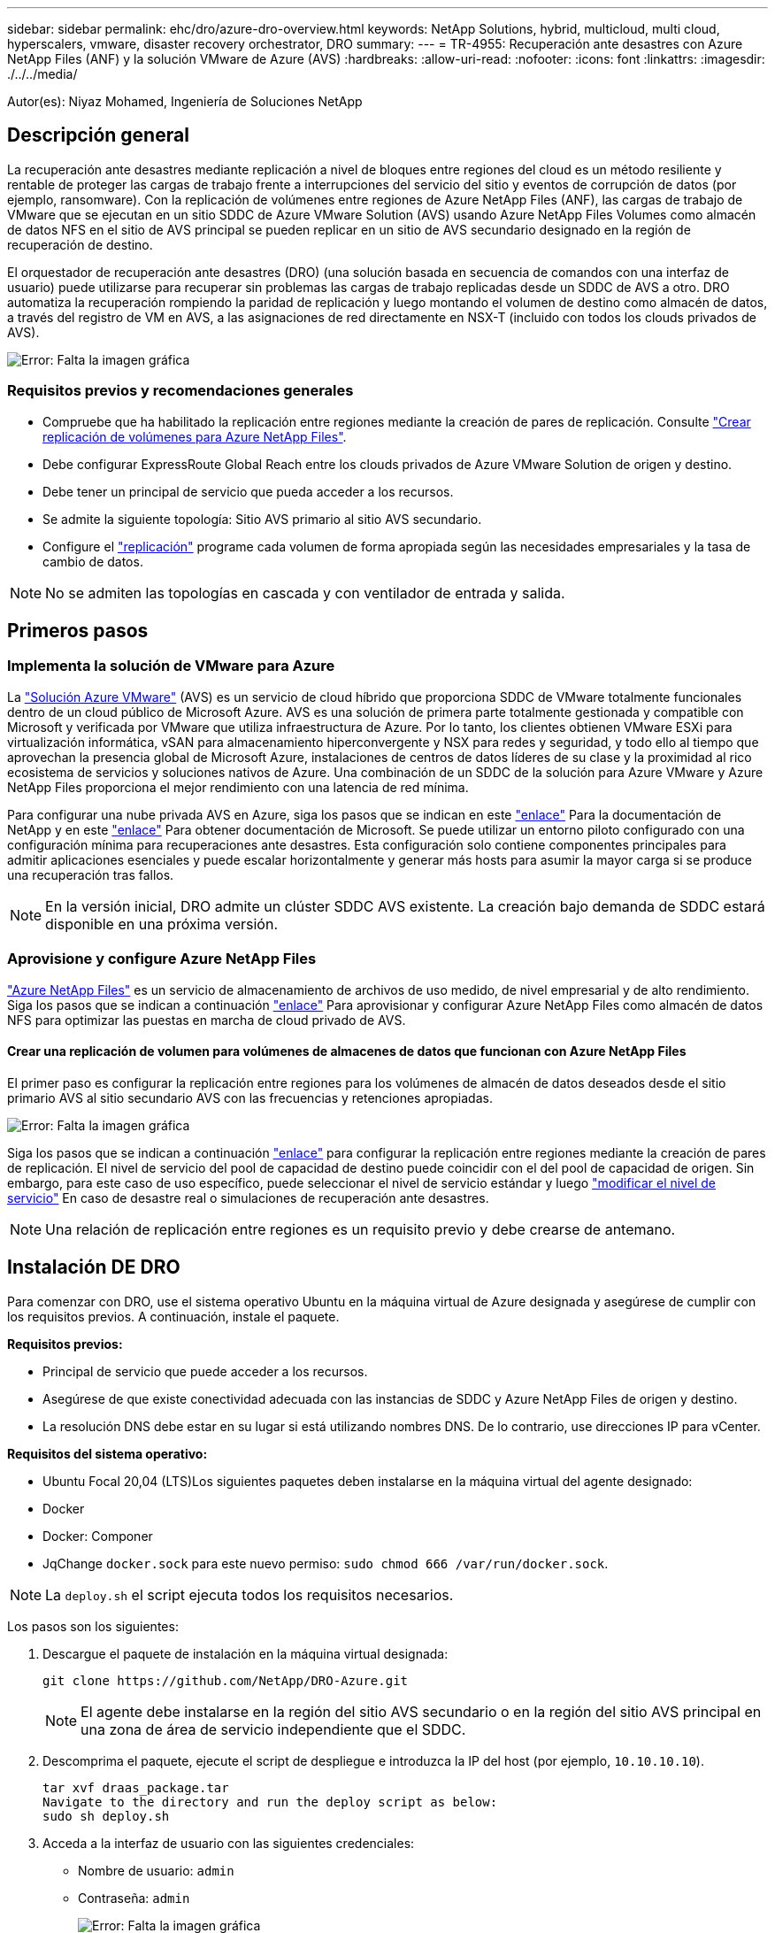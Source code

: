 ---
sidebar: sidebar 
permalink: ehc/dro/azure-dro-overview.html 
keywords: NetApp Solutions, hybrid, multicloud, multi cloud, hyperscalers, vmware, disaster recovery orchestrator, DRO 
summary:  
---
= TR-4955: Recuperación ante desastres con Azure NetApp Files (ANF) y la solución VMware de Azure (AVS)
:hardbreaks:
:allow-uri-read: 
:nofooter: 
:icons: font
:linkattrs: 
:imagesdir: ./../../media/


[role="lead"]
Autor(es): Niyaz Mohamed, Ingeniería de Soluciones NetApp



== Descripción general

La recuperación ante desastres mediante replicación a nivel de bloques entre regiones del cloud es un método resiliente y rentable de proteger las cargas de trabajo frente a interrupciones del servicio del sitio y eventos de corrupción de datos (por ejemplo, ransomware). Con la replicación de volúmenes entre regiones de Azure NetApp Files (ANF), las cargas de trabajo de VMware que se ejecutan en un sitio SDDC de Azure VMware Solution (AVS) usando Azure NetApp Files Volumes como almacén de datos NFS en el sitio de AVS principal se pueden replicar en un sitio de AVS secundario designado en la región de recuperación de destino.

El orquestador de recuperación ante desastres (DRO) (una solución basada en secuencia de comandos con una interfaz de usuario) puede utilizarse para recuperar sin problemas las cargas de trabajo replicadas desde un SDDC de AVS a otro. DRO automatiza la recuperación rompiendo la paridad de replicación y luego montando el volumen de destino como almacén de datos, a través del registro de VM en AVS, a las asignaciones de red directamente en NSX-T (incluido con todos los clouds privados de AVS).

image:azure-dro-image1.png["Error: Falta la imagen gráfica"]



=== Requisitos previos y recomendaciones generales

* Compruebe que ha habilitado la replicación entre regiones mediante la creación de pares de replicación. Consulte https://learn.microsoft.com/en-us/azure/azure-netapp-files/cross-region-replication-create-peering["Crear replicación de volúmenes para Azure NetApp Files"^].
* Debe configurar ExpressRoute Global Reach entre los clouds privados de Azure VMware Solution de origen y destino.
* Debe tener un principal de servicio que pueda acceder a los recursos.
* Se admite la siguiente topología: Sitio AVS primario al sitio AVS secundario.
* Configure el https://learn.microsoft.com/en-us/azure/azure-netapp-files/cross-region-replication-introduction["replicación"^] programe cada volumen de forma apropiada según las necesidades empresariales y la tasa de cambio de datos.



NOTE: No se admiten las topologías en cascada y con ventilador de entrada y salida.



== Primeros pasos



=== Implementa la solución de VMware para Azure

La https://learn.microsoft.com/en-us/azure/azure-vmware/introduction["Solución Azure VMware"^] (AVS) es un servicio de cloud híbrido que proporciona SDDC de VMware totalmente funcionales dentro de un cloud público de Microsoft Azure. AVS es una solución de primera parte totalmente gestionada y compatible con Microsoft y verificada por VMware que utiliza infraestructura de Azure. Por lo tanto, los clientes obtienen VMware ESXi para virtualización informática, vSAN para almacenamiento hiperconvergente y NSX para redes y seguridad, y todo ello al tiempo que aprovechan la presencia global de Microsoft Azure, instalaciones de centros de datos líderes de su clase y la proximidad al rico ecosistema de servicios y soluciones nativos de Azure. Una combinación de un SDDC de la solución para Azure VMware y Azure NetApp Files proporciona el mejor rendimiento con una latencia de red mínima.

Para configurar una nube privada AVS en Azure, siga los pasos que se indican en este https://docs.netapp.com/us-en/netapp-solutions/ehc/azure/azure-setup.html["enlace"^] Para la documentación de NetApp y en este https://learn.microsoft.com/en-us/azure/azure-vmware/deploy-azure-vmware-solution?tabs=azure-portal["enlace"^] Para obtener documentación de Microsoft. Se puede utilizar un entorno piloto configurado con una configuración mínima para recuperaciones ante desastres. Esta configuración solo contiene componentes principales para admitir aplicaciones esenciales y puede escalar horizontalmente y generar más hosts para asumir la mayor carga si se produce una recuperación tras fallos.


NOTE: En la versión inicial, DRO admite un clúster SDDC AVS existente. La creación bajo demanda de SDDC estará disponible en una próxima versión.



=== Aprovisione y configure Azure NetApp Files

https://learn.microsoft.com/en-us/azure/azure-netapp-files/azure-netapp-files-introduction["Azure NetApp Files"^] es un servicio de almacenamiento de archivos de uso medido, de nivel empresarial y de alto rendimiento. Siga los pasos que se indican a continuación https://learn.microsoft.com/en-us/azure/azure-vmware/attach-azure-netapp-files-to-azure-vmware-solution-hosts?tabs=azure-portal["enlace"^] Para aprovisionar y configurar Azure NetApp Files como almacén de datos NFS para optimizar las puestas en marcha de cloud privado de AVS.



==== Crear una replicación de volumen para volúmenes de almacenes de datos que funcionan con Azure NetApp Files

El primer paso es configurar la replicación entre regiones para los volúmenes de almacén de datos deseados desde el sitio primario AVS al sitio secundario AVS con las frecuencias y retenciones apropiadas.

image:azure-dro-image2.png["Error: Falta la imagen gráfica"]

Siga los pasos que se indican a continuación https://learn.microsoft.com/en-us/azure/azure-netapp-files/cross-region-replication-create-peering["enlace"^] para configurar la replicación entre regiones mediante la creación de pares de replicación. El nivel de servicio del pool de capacidad de destino puede coincidir con el del pool de capacidad de origen. Sin embargo, para este caso de uso específico, puede seleccionar el nivel de servicio estándar y luego https://learn.microsoft.com/en-us/azure/azure-netapp-files/dynamic-change-volume-service-level["modificar el nivel de servicio"^] En caso de desastre real o simulaciones de recuperación ante desastres.


NOTE: Una relación de replicación entre regiones es un requisito previo y debe crearse de antemano.



== Instalación DE DRO

Para comenzar con DRO, use el sistema operativo Ubuntu en la máquina virtual de Azure designada y asegúrese de cumplir con los requisitos previos. A continuación, instale el paquete.

*Requisitos previos:*

* Principal de servicio que puede acceder a los recursos.
* Asegúrese de que existe conectividad adecuada con las instancias de SDDC y Azure NetApp Files de origen y destino.
* La resolución DNS debe estar en su lugar si está utilizando nombres DNS. De lo contrario, use direcciones IP para vCenter.


*Requisitos del sistema operativo:*

* Ubuntu Focal 20,04 (LTS)Los siguientes paquetes deben instalarse en la máquina virtual del agente designado:
* Docker
* Docker: Componer
* JqChange `docker.sock` para este nuevo permiso: `sudo chmod 666 /var/run/docker.sock`.



NOTE: La `deploy.sh` el script ejecuta todos los requisitos necesarios.

Los pasos son los siguientes:

. Descargue el paquete de instalación en la máquina virtual designada:
+
....
git clone https://github.com/NetApp/DRO-Azure.git
....
+

NOTE: El agente debe instalarse en la región del sitio AVS secundario o en la región del sitio AVS principal en una zona de área de servicio independiente que el SDDC.

. Descomprima el paquete, ejecute el script de despliegue e introduzca la IP del host (por ejemplo,  `10.10.10.10`).
+
....
tar xvf draas_package.tar
Navigate to the directory and run the deploy script as below:
sudo sh deploy.sh
....
. Acceda a la interfaz de usuario con las siguientes credenciales:
+
** Nombre de usuario: `admin`
** Contraseña: `admin`
+
image:azure-dro-image3.png["Error: Falta la imagen gráfica"]







== Configuración DE DRO

Después de que Azure NetApp Files y AVS se hayan configurado correctamente, puede comenzar a configurar DRO para automatizar la recuperación de cargas de trabajo desde el sitio AVS principal al sitio AVS secundario. NetApp recomienda la puesta en marcha del agente DRO en el sitio AVS secundario y la configuración de la conexión de puerta de enlace ExpressRoute para que el agente DRO pueda comunicarse a través de la red con los componentes de AVS y Azure NetApp Files adecuados.

El primer paso es agregar credenciales. DRO requiere permiso para descubrir Azure NetApp Files y la solución Azure VMware. Puede otorgar los permisos necesarios a una cuenta de Azure creando y configurando una aplicación de Azure Active Directory (AD) y obteniendo las credenciales de Azure que DRO necesita. Debe enlazar el principal de servicio a su suscripción de Azure y asignarle un rol personalizado que tenga los permisos necesarios relevantes. Al agregar entornos de origen y destino, se le solicita que seleccione las credenciales asociadas al principal de servicio. Debe agregar estas credenciales a DRO antes de hacer clic en Agregar nuevo sitio.

Para realizar esta operación, complete los siguientes pasos:

. Abra DRO en un navegador compatible y utilice el nombre de usuario y la contraseña predeterminados /`admin`/`admin`). La contraseña se puede restablecer después del primer inicio de sesión mediante la opción Cambiar contraseña.
. En la parte superior derecha de la consola de DRO, haga clic en el icono *Configuración* y seleccione *Credenciales*.
. Haga clic en Add New Credential y siga los pasos del asistente.
. Para definir las credenciales, introduzca información sobre el principal de servicio de Azure Active Directory que otorga los permisos necesarios:
+
** Nombre de credencial
** ID de inquilino
** ID del cliente
** Secreto de cliente
** ID de suscripción
+
Debe haber capturado esta información al crear la aplicación AD.



. Confirme los detalles sobre las nuevas credenciales y haga clic en Add Credential.
+
image:azure-dro-image4.png["Error: Falta la imagen gráfica"]

+
Después de agregar las credenciales, es hora de detectar y agregar los sitios de AVS principales y secundarios (tanto vCenter como la cuenta de almacenamiento de Azure NetApp Files) a DRO. Para agregar el sitio de origen y destino, realice los siguientes pasos:

. Vaya a la pestaña *Discover*.
. Haga clic en *Agregar nuevo sitio*.
. Agregue el siguiente sitio AVS principal (designado como *Source* en la consola).
+
** SDDC vCenter
** Cuenta de almacenamiento de Azure NetApp Files


. Agregue el siguiente sitio AVS secundario (designado como *Destino* en la consola).
+
** SDDC vCenter
** Cuenta de almacenamiento de Azure NetApp Files
+
image:azure-dro-image5.png["Error: Falta la imagen gráfica"]



. Agregue los detalles del sitio haciendo clic en *Fuente*, ingresando un nombre de sitio amigable, y seleccione el conector. A continuación, haga clic en *continuar*.
+

NOTE: A modo de demostración, en este documento se trata la adición de un sitio de origen.

. Actualice los detalles de vCenter. Para ello, seleccione las credenciales, la región de Azure y el grupo de recursos del menú desplegable para el AVS SDDC principal.
. DRO muestra todos los SDDC disponibles dentro de la región. Seleccione la URL de cloud privado designada del menú desplegable.
. Introduzca el `cloudadmin@vsphere.local` credenciales de usuario. A esto se puede acceder desde Azure Portal. Siga los pasos mencionados en este https://learn.microsoft.com/en-us/azure/azure-vmware/tutorial-access-private-cloud["enlace"^]. Una vez hecho esto, haga clic en *Continuar*.
+
image:azure-dro-image6.png["Error: Falta la imagen gráfica"]

. Seleccione los detalles de Source Storge (ANF) seleccionando el grupo de recursos de Azure y la cuenta de NetApp.
. Haga clic en *Crear sitio*.
+
image:azure-dro-image7.png["Error: Falta la imagen gráfica"]



Una vez agregado, DRO realiza la detección automática y muestra las máquinas virtuales que tienen las réplicas entre regiones correspondientes desde el sitio de origen al sitio de destino. DRO detecta automáticamente las redes y los segmentos que utilizan las máquinas virtuales y los rellena.

image:azure-dro-image8.png["Error: Falta la imagen gráfica"]

El siguiente paso es agrupar los equipos virtuales necesarios en sus grupos funcionales como grupos de recursos.



=== Agrupaciones de recursos

Una vez agregadas las plataformas, agrupe las máquinas virtuales que desee recuperar en grupos de recursos. LOS grupos de recursos DE DRO permiten agrupar un conjunto de máquinas virtuales dependientes en grupos lógicos que contienen sus órdenes de arranque, retrasos de arranque y validaciones de aplicaciones opcionales que se pueden ejecutar tras la recuperación.

Para comenzar a crear grupos de recursos, haga clic en el elemento de menú *Crear nuevo grupo de recursos*.

. Acceda a *Resource Grou*ps y haga clic en *Crear nuevo grupo de recursos*.
+
image:azure-dro-image9.png["Error: Falta la imagen gráfica"]

. En Nuevo grupo de recursos, seleccione el sitio de origen en el menú desplegable y haga clic en *Crear*.
. Proporcione los detalles del grupo de recursos y haga clic en *Continuar*.
. Seleccione las máquinas virtuales apropiadas mediante la opción de búsqueda.
. Seleccione el *Boot Order* y *Boot Delay* (segundos) para todas las VM seleccionadas. Establezca el orden de la secuencia de encendido seleccionando cada máquina virtual y configurando la prioridad para ella. El valor predeterminado para todas las máquinas virtuales es 3. Las opciones son las siguientes:
+
** El primer equipo virtual que se enciende
** Predeterminado
** La última máquina virtual que se enciende
+
image:azure-dro-image10.png["Error: Falta la imagen gráfica"]



. Haga clic en *Crear grupo de recursos*.
+
image:azure-dro-image11.png["Error: Falta la imagen gráfica"]





=== Planes de replicación

Es necesario tener un plan para la recuperación de aplicaciones en caso de desastre. Seleccione las plataformas vCenter de origen y destino en el menú desplegable, elija los grupos de recursos que se incluirán en este plan y también incluya la agrupación sobre cómo deben restaurarse y encenderse las aplicaciones (por ejemplo, controladores de dominio, nivel 1, nivel 2, etc.). A menudo, los planes también se denominan planos. Para definir el plan de recuperación, vaya a la pestaña Plan de replicación y haga clic en *Nuevo plan de replicación*.

Para comenzar a crear un plan de replicación, lleve a cabo los siguientes pasos:

. Vaya a *Planes de replicación* y haga clic en *Crear nuevo plan de replicación*.
+
image:azure-dro-image12.png["Error: Falta la imagen gráfica"]

. En *New Replication Plan*, proporcione un nombre para el plan y agregue asignaciones de recuperación seleccionando el sitio de origen, vCenter asociado, el sitio de destino y vCenter asociado.
+
image:azure-dro-image13.png["Error: Falta la imagen gráfica"]

. Después de completar el mapeo de recuperación, seleccione el *Cluster Mapping*.
+
image:azure-dro-image14.png["Error: Falta la imagen gráfica"]

. Seleccione *Detalles del grupo de recursos* y haga clic en *continuar*.
. Establezca el orden de ejecución del grupo de recursos. Esta opción permite seleccionar la secuencia de operaciones cuando existen varios grupos de recursos.
. Una vez hecho esto, defina la asignación de red en el segmento apropiado. Los segmentos ya se deben aprovisionar en el cluster AVS secundario y, para asignar las VM a ellas, seleccione el segmento apropiado.
. Las asignaciones de almacenes de datos se seleccionan automáticamente según la selección de las máquinas virtuales.
+

NOTE: La replicación entre regiones (CRR) se encuentra en el nivel del volumen. Por lo tanto, todas las máquinas virtuales que residen en el respectivo volumen se replican en el destino de CRR. Asegúrese de seleccionar todas las máquinas virtuales que forman parte del almacén de datos, ya que solo se procesan las máquinas virtuales que forman parte del plan de replicación.

+
image:azure-dro-image15.png["Error: Falta la imagen gráfica"]

. En Detalles de VM, opcionalmente puede cambiar el tamaño de los parámetros de CPU y RAM de VM. Esto puede ser muy útil cuando se recuperan entornos grandes en clústeres de destino de menor tamaño, o cuando se realizan pruebas de recuperación ante desastres sin tener que aprovisionar una infraestructura física de VMware uno a uno. Modifique además el orden de arranque y el retraso de inicio (segundos) para todas las máquinas virtuales seleccionadas en los grupos de recursos. Existe una opción adicional para modificar el orden de inicio si se requieren cambios en lo que seleccionó durante la selección de orden de inicio de grupo de recursos. De forma predeterminada, se utiliza el orden de inicio seleccionado durante la selección del grupo de recursos, sin embargo, se pueden realizar modificaciones en esta etapa.
+
image:azure-dro-image16.png["Error: Falta la imagen gráfica"]

. Haga clic en *Crear plan de replicación*.Después de crear el plan de replicación, puede ejercer las opciones de failover, failover de prueba o migración dependiendo de sus requisitos.
+
image:azure-dro-image17.png["Error: Falta la imagen gráfica"]



Durante las opciones de conmutación por error y conmutación por error de prueba, se utiliza la instantánea más reciente o se puede seleccionar una instantánea específica a partir de una instantánea puntual. La opción point-in-time puede ser muy beneficiosa si te enfrentas a un evento de corrupción como ransomware, donde las réplicas más recientes ya están comprometidas o cifradas. DRO muestra todos los puntos de tiempo disponibles.

image:azure-dro-image18.png["Error: Falta la imagen gráfica"]

Para activar failover o failover de prueba con la configuración especificada en el plan de replicación, puede hacer clic en *Failover* o *Test Failover*. Puede supervisar el plan de replicación en el menú de tareas.

image:azure-dro-image19.png["Error: Falta la imagen gráfica"]

Una vez activada la conmutación al respaldo, los elementos recuperados pueden verse en el sitio secundario AVS SDDC vCenter (máquinas virtuales, redes y almacenes de datos). De forma predeterminada, las máquinas virtuales se recuperan en la carpeta Workload.

image:azure-dro-image20.png["Error: Falta la imagen gráfica"]

La conmutación tras recuperación se puede activar en el nivel del plan de replicación. En caso de conmutación por error de prueba, la opción de desmontaje puede utilizarse para revertir los cambios y eliminar el volumen recién creado. Los fallos relacionados con la conmutación al nodo de respaldo son un proceso de dos pasos. Seleccione el plan de replicación y seleccione *Reverse Data Sync*.

image:azure-dro-image21.png["Error: Falta la imagen gráfica"]

Una vez completado este paso, active la conmutación por recuperación para volver al sitio AVS principal.

image:azure-dro-image22.png["Error: Falta la imagen gráfica"]

image:azure-dro-image23.png["Error: Falta la imagen gráfica"]

Desde Azure Portal, podemos ver que el estado de la replicación se ha roto con los volúmenes apropiados que se asignaron al centro secundario AVS SDDC como volúmenes de lectura/escritura. Durante la conmutación al nodo de respaldo de prueba, DRO no asigna el volumen de destino o de réplica. En su lugar, crea un nuevo volumen de la instantánea de replicación entre regiones necesaria y expone el volumen como almacén de datos, que consume capacidad física adicional del pool de capacidad y garantiza que el volumen de origen no se modifique. En particular, las tareas de replicación pueden continuar durante las pruebas de recuperación ante desastres o clasificar los flujos de trabajo. Además, este proceso garantiza que la recuperación se puede limpiar sin el riesgo de que la réplica se destruya en caso de que se produzcan errores o se recuperen datos dañados.



=== Recuperación de ransomware

Recuperarse del ransomware puede ser una tarea abrumadora. Concretamente, puede ser difícil para las ORGANIZACIONES DE TECNOLOGÍA identificar cuál es el punto de retorno seguro y, una vez determinado esto, cómo garantizar que las cargas de trabajo recuperadas se protejan de los ataques que se producen (por ejemplo, al dañar al dormir o a través de aplicaciones vulnerables).

DRO hace frente a estas preocupaciones permitiendo a las organizaciones recuperarse de cualquier momento específico disponible. A continuación, las cargas de trabajo se recuperan en redes funcionales y aisladas, de modo que las aplicaciones pueden funcionar y comunicarse entre sí, pero no están expuestas a ningún tráfico norte-sur. Este proceso proporciona a los equipos de seguridad un lugar seguro para realizar análisis forenses e identificar cualquier malware oculto o dormido.



== Conclusión

La solución de recuperación ante desastres de Azure NetApp Files y Azure VMware le ofrece los siguientes beneficios:

* Aproveche la replicación entre regiones de Azure NetApp Files eficiente y resiliente.
* Recupere en cualquier momento específico disponible con retención de SnapVault.
* Automatizar por completo todos los pasos necesarios para recuperar cientos o miles de máquinas virtuales en los pasos de validación de almacenamiento, informática, red y aplicaciones.
* La recuperación de cargas de trabajo aprovecha el proceso «Crear volúmenes nuevos a partir de las instantáneas más recientes», que no manipula el volumen replicado.
* Evite el riesgo de que se dañen los datos en los volúmenes o las copias Snapshot.
* Evite las interrupciones de replicación durante los flujos de trabajo de pruebas de recuperación ante desastres.
* Aproveche los datos de recuperación ante desastres y los recursos tecnológicos en el cloud para flujos de trabajo más allá de la recuperación ante desastres, como desarrollo y pruebas, pruebas de seguridad, pruebas de revisiones y actualizaciones, y pruebas de correcciones.
* La optimización de CPU y RAM puede ayudar a reducir los costes de la nube al permitir la recuperación en clústeres de computación más pequeños.




=== Dónde encontrar información adicional

Si quiere más información sobre el contenido de este documento, consulte los siguientes documentos o sitios web:

* Crear replicación de volúmenes para Azure NetApp Files
+
https://learn.microsoft.com/en-us/azure/azure-netapp-files/cross-region-replication-create-peering["https://learn.microsoft.com/en-us/azure/azure-netapp-files/cross-region-replication-create-peering"^]

* Replicación entre regiones de los volúmenes de Azure NetApp Files
+
https://learn.microsoft.com/en-us/azure/azure-netapp-files/cross-region-replication-introduction%23service-level-objectives["https://learn.microsoft.com/en-us/azure/azure-netapp-files/cross-region-replication-introduction#service-level-objectives"^]

* https://learn.microsoft.com/en-us/azure/azure-vmware/introduction["Solución Azure VMware"^]
+
https://learn.microsoft.com/en-us/azure/azure-vmware/introduction["https://learn.microsoft.com/en-us/azure/azure-vmware/introduction"^]

* Ponga en marcha y configure el entorno de virtualización en Azure
+
https://docs.netapp.com/us-en/netapp-solutions/ehc/azure/azure-setup.html["https://docs.netapp.com/us-en/netapp-solutions/ehc/azure/azure-setup.html"^]

* Pon en marcha y configura la solución Azure VMware
+
https://learn.microsoft.com/en-us/azure/azure-vmware/deploy-azure-vmware-solution?tabs=azure-portal["https://learn.microsoft.com/en-us/azure/azure-vmware/deploy-azure-vmware-solution?tabs=azure-portal"^]


